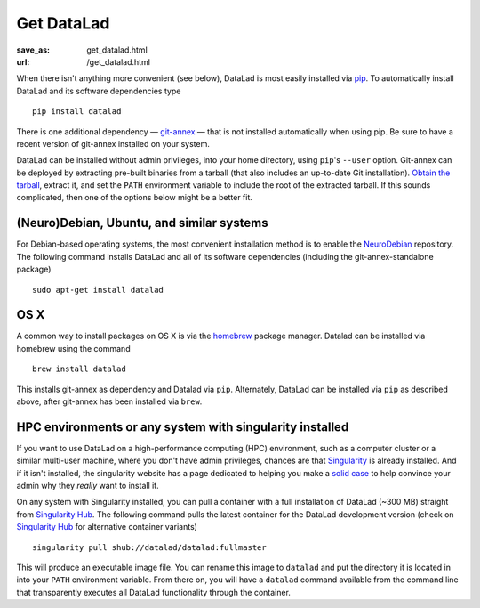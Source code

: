 Get DataLad
###########
:save_as: get_datalad.html
:url: /get_datalad.html

When there isn't anything more convenient (see below), DataLad is most easily
installed via pip_. To automatically install DataLad and its software
dependencies type ::

  pip install datalad

.. _pip: https://pip.pypa.io/en/stable/

There is one additional dependency — git-annex_ — that is not installed
automatically when using pip. Be sure to have a recent version of git-annex
installed on your system.

.. _git-annex: http://git-annex.branchable.com

DataLad can be installed without admin privileges, into your home directory,
using ``pip``'s ``--user`` option. Git-annex can be deployed by extracting
pre-built binaries from a tarball (that also includes an up-to-date Git
installation). `Obtain the tarball
<https://downloads.kitenet.net/git-annex/linux/current/>`_, extract it, and set
the ``PATH`` environment variable to include the root of the extracted tarball.
If this sounds complicated, then one of the options below might be a better fit.

(Neuro)Debian, Ubuntu, and similar systems
------------------------------------------
For Debian-based operating systems, the most convenient installation method
is to enable the NeuroDebian_ repository. The following command installs DataLad
and all of its software dependencies (including the git-annex-standalone
package) ::

  sudo apt-get install datalad

.. _neurodebian: http://neuro.debian.net

OS X
----
A common way to install packages on OS X is via the homebrew_ package manager.
Datalad can be installed via homebrew using the command ::

  brew install datalad

This installs git-annex as dependency and Datalad via ``pip``. Alternately, DataLad can be installed via ``pip``
as described above, after git-annex has been installed via ``brew``.

.. _homebrew: https://brew.sh

HPC environments or any system with singularity installed
---------------------------------------------------------
If you want to use DataLad on a high-performance computing (HPC) environment,
such as a computer cluster or a similar multi-user machine, where you don't
have admin privileges, chances are that `Singularity
<http://singularity.lbl.gov>`_ is already installed. And if it isn't installed,
the singularity website has a page dedicated to helping you make a `solid case
<http://singularity.lbl.gov/install-request>`_ to help convince your admin why
they *really* want to install it.

On any system with Singularity installed, you can pull a container with a full
installation of DataLad (~300 MB) straight from `Singularity Hub`_. The
following command pulls the latest container for the DataLad development version
(check on `Singularity Hub`_ for alternative container variants) ::

  singularity pull shub://datalad/datalad:fullmaster

This will produce an executable image file. You can rename this image to
``datalad`` and put the directory it is located in into your ``PATH``
environment variable. From there on, you will have a ``datalad`` command
available from the command line that transparently executes all DataLad
functionality through the container.

.. _Singularity Hub: https://singularity-hub.org/collections/667
